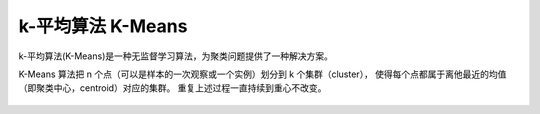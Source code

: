 =====================================
k-平均算法 K-Means
=====================================


.. post:: 2024-03-17 00:32:12
  :tags: 机器学习, 机器学习算法
  :category: AI
  :author: YanQue
  :location: CD
  :language: zh-cn


k-平均算法(K-Means)是一种无监督学习算法，为聚类问题提供了一种解决方案。

K-Means 算法把 n 个点（可以是样本的一次观察或一个实例）划分到 k 个集群（cluster），
使得每个点都属于离他最近的均值（即聚类中心，centroid）对应的集群。
重复上述过程一直持续到重心不改变。

.. figure:: ../../../../resources/images/2024-03-04-22-44-33.png
  :width: 480px









